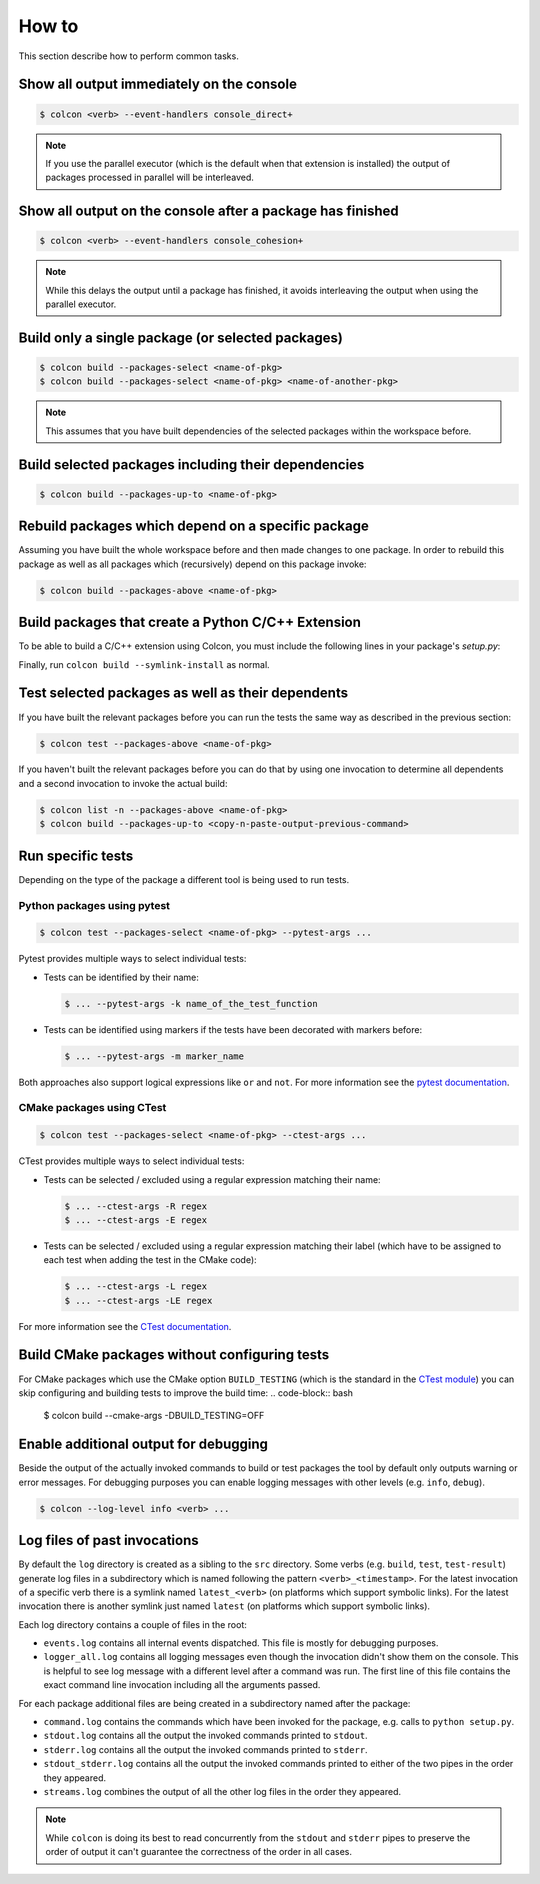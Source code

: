 How to
======

This section describe how to perform common tasks.

Show all output immediately on the console
------------------------------------------

.. code-block:: bash

    $ colcon <verb> --event-handlers console_direct+

.. note::

    If you use the parallel executor (which is the default when that extension is installed) the output of packages processed in parallel will be interleaved.

Show all output on the console after a package has finished
-----------------------------------------------------------

.. code-block:: bash

    $ colcon <verb> --event-handlers console_cohesion+

.. note::

    While this delays the output until a package has finished, it avoids interleaving the output when using the parallel executor.

Build only a single package (or selected packages)
--------------------------------------------------

.. code-block:: bash

    $ colcon build --packages-select <name-of-pkg>
    $ colcon build --packages-select <name-of-pkg> <name-of-another-pkg>

.. note::

    This assumes that you have built dependencies of the selected packages within the workspace before.

Build selected packages including their dependencies
----------------------------------------------------

.. code-block:: bash

    $ colcon build --packages-up-to <name-of-pkg>

Rebuild packages which depend on a specific package
---------------------------------------------------

Assuming you have built the whole workspace before and then made changes to one package.
In order to rebuild this package as well as all packages which (recursively) depend on this package invoke:

.. code-block:: bash

    $ colcon build --packages-above <name-of-pkg>

Build packages that create a Python C/C++ Extension
---------------------------------------------------

To be able to build a C/C++ extension using Colcon, you must include the following lines in your package's `setup.py`:

.. code-block:: python
    :emphasize-lines: 1,2,8

    sources = ['one.cpp', 'two.cpp'] # This will contain all C/C++ source files
    headers = ['a.h', 'b.hpp', 'c.h'] # Any included header files must be listed here

    setup(
        name='pkg_name',
        version='1.0',
        ...,
        data_files=[('.', sources + headers)] # Assuming that your source and header files are on
                                              # the same level as setup.py, this will copy
                                              # all required files to the colcon build folder
    )

Finally, run ``colcon build --symlink-install`` as normal.


Test selected packages as well as their dependents
--------------------------------------------------

If you have built the relevant packages before you can run the tests the same way as described in the previous section:

.. code-block:: bash

    $ colcon test --packages-above <name-of-pkg>

If you haven't built the relevant packages before you can do that by using one invocation to determine all dependents and a second invocation to invoke the actual build:

.. code-block:: bash

    $ colcon list -n --packages-above <name-of-pkg>
    $ colcon build --packages-up-to <copy-n-paste-output-previous-command>

Run specific tests
------------------

Depending on the type of the package a different tool is being used to run tests.

Python packages using pytest
~~~~~~~~~~~~~~~~~~~~~~~~~~~~

.. code-block:: bash

    $ colcon test --packages-select <name-of-pkg> --pytest-args ...

Pytest provides multiple ways to select individual tests:

* Tests can be identified by their name:

  .. code-block:: bash

      $ ... --pytest-args -k name_of_the_test_function

* Tests can be identified using markers if the tests have been decorated with markers before:

  .. code-block:: bash

      $ ... --pytest-args -m marker_name

Both approaches also support logical expressions like ``or`` and ``not``.
For more information see the `pytest documentation <https://docs.pytest.org/en/latest/example/markers.html>`_.

CMake packages using CTest
~~~~~~~~~~~~~~~~~~~~~~~~~~

.. code-block:: bash

    $ colcon test --packages-select <name-of-pkg> --ctest-args ...

CTest provides multiple ways to select individual tests:

* Tests can be selected / excluded using a regular expression matching their name:

  .. code-block:: bash

      $ ... --ctest-args -R regex
      $ ... --ctest-args -E regex

* Tests can be selected / excluded using a regular expression matching their label (which have to be assigned to each test when adding the test in the CMake code):

  .. code-block:: bash

      $ ... --ctest-args -L regex
      $ ... --ctest-args -LE regex

For more information see the `CTest documentation <https://cmake.org/cmake/help/latest/manual/ctest.1.html#options>`_.

Build CMake packages without configuring tests
----------------------------------------------

For CMake packages which use the CMake option ``BUILD_TESTING`` (which is the standard in the `CTest module <https://cmake.org/cmake/help/v3.0/module/CTest.html>`_) you can skip configuring and building tests to improve the build time:
.. code-block:: bash

    $ colcon build --cmake-args -DBUILD_TESTING=OFF

Enable additional output for debugging
--------------------------------------

Beside the output of the actually invoked commands to build or test packages the tool by default only outputs warning or error messages.
For debugging purposes you can enable logging messages with other levels (e.g. ``info``, ``debug``).

.. code-block:: bash

    $ colcon --log-level info <verb> ...

Log files of past invocations
-----------------------------

By default the ``log`` directory is created as a sibling to the ``src`` directory.
Some verbs (e.g. ``build``, ``test``, ``test-result``) generate log files in a subdirectory which is named following the pattern ``<verb>_<timestamp>``.
For the latest invocation of a specific verb there is a symlink named ``latest_<verb>`` (on platforms which support symbolic links).
For the latest invocation there is another symlink just named ``latest`` (on platforms which support symbolic links).

Each log directory contains a couple of files in the root:

* ``events.log`` contains all internal events dispatched.
  This file is mostly for debugging purposes.
* ``logger_all.log`` contains all logging messages even though the invocation didn't show them on the console.
  This is helpful to see log message with a different level after a command was run.
  The first line of this file contains the exact command line invocation including all the arguments passed.

For each package additional files are being created in a subdirectory named after the package:

* ``command.log`` contains the commands which have been invoked for the package, e.g. calls to ``python setup.py``.
* ``stdout.log`` contains all the output the invoked commands printed to ``stdout``.
* ``stderr.log`` contains all the output the invoked commands printed to ``stderr``.
* ``stdout_stderr.log`` contains all the output the invoked commands printed to either of the two pipes in the order they appeared.
* ``streams.log`` combines the output of all the other log files in the order they appeared.

.. note::

    While ``colcon`` is doing its best to read concurrently from the ``stdout`` and ``stderr`` pipes to preserve the order of output it can't guarantee the correctness of the order in all cases.
